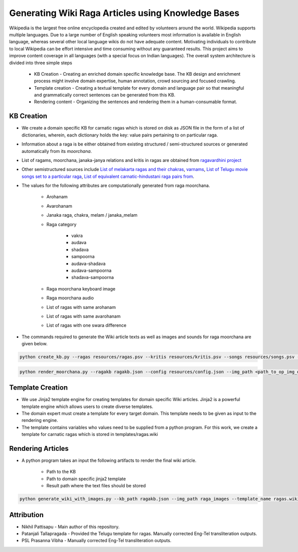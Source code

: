 ===================================================
Generating Wiki Raga Articles using Knowledge Bases
===================================================

Wikipedia is the largest free online encyclopedia created and edited by volunteers around the world. Wikipedia supports multiple languages. Due to a large number of English speaking volunteers most information is available in English language, whereas several other local language wikis do not have adequate content. Motivating individuals to contribute to local Wikipedia can be effort intensive and time consuming without any guaranteed results. This project aims to improve content coverage in all languages (with a special focus on Indian languages). The overall system architecture is divided into three simple steps

   * KB Creation - Creating an enriched domain specific knowledge base. The KB design and enrichment process might involve domain expertise, human annotation, crowd sourcing and focused crawling.

   * Template creation - Creating a textual template for every domain and language pair so that meaningful and grammatically correct sentences can be generated from this KB.

   * Rendering content - Organizing the sentences and rendering them in a human-consumable format.


KB Creation
===========

* We create a domain specific KB for carnatic ragas which is stored on disk as JSON file in the form of a list of dictionaries, wherein, each dictionary holds the key: value pairs pertaining to on particular raga.

* Information about a raga is be either obtained from existing structured / semi-structured sources or generated automatically from its `moorchana`.

* List of ragams, moorchana, janaka-janya relations and kritis in ragas are obtained from `ragavardhini project <https://github.com/ssrihari/ragavardhini/>`__

* Other semistructured sources include `List of melakarta ragas and their chakras <https://en.wikipedia.org/wiki/Melakarta>`__, `varnams <http://www.carnatica.in/kriti/varnamlist.htm>`__, `List of Telugu movie songs set to a particular raga <http://rksanka.tripod.com/music/rslist.html>`__, `List of equivalent carnatic-hindustani raga pairs from <https://www.karnatik.com/hcragatable.shtml>`__.

* The values for the following attributes are computationally generated from raga moorchana.

   * Arohanam
   * Avarohanam
   * Janaka raga, chakra, melam / janaka_melam
   * Raga category

      * vakra
      * audava
      * shadava
      * sampoorna
      * audava-shadava
      * audava-sampoorna
      * shadava-sampoorna

   * Raga moorchana keyboard image
   * Raga moorchana audio
   * List of ragas with same arohanam
   * List of ragas with same avarohanam
   * List of ragas with one swara difference


* The commands required to generate the Wiki article texts as well as images and sounds for raga moorchana are given below.

.. code-block:: bash

   python create_kb.py --ragas resources/ragas.psv --kritis resources/kritis.psv --songs resources/songs.psv --varnams resources/varnams.psv --hind_ragas resources/hindustani.psv --chakras resources/chakra.psv --alternate_names resources/alternates.psv --transliteration resources/en_to_te.psv --config resources/config.json --result ragakb.json


.. code-block:: bash

   python render_moorchana.py --ragakb ragakb.json --config resources/config.json --img_path <path_to_op_img_dir> --audio_path <path_to_op_audio_dir>


Template Creation
=================

* We use Jinja2 template engine for creating templates for domain specific Wiki articles. Jinja2 is a powerful template engine which allows users to create diverse templates.

* The domain expert must create a template for every target domain. This template needs to be given as input to the rendering engine.

* The template contains variables who values need to be supplied from a python program. For this work, we create a template for carnatic ragas which is stored in templates/ragas.wiki


Rendering Articles
==================

* A python program takes an input the following artifacts to render the final wiki article.

   * Path to the KB
   * Path to domain specific jinja2 template
   * Result path where the text files should be stored

.. code-block:: bash

   python generate_wiki_with_images.py --kb_path ragakb.json --img_path raga_images --template_name ragas.wiki --result_path raga_articles


Attribution
===========

* Nikhil Pattisapu - Main author of this repository.
* Patanjali Tallapragada - Provided the Telugu template for ragas. Manually corrected Eng-Tel transliteration outputs.
* PSL Prasanna Vibha - Manually corrected Eng-Tel transliteration outputs.
